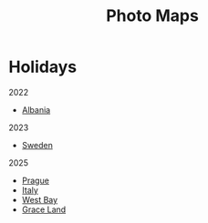 #+title: Photo Maps

#+property: header-args+ :results output silent :noweb tangle :mkdirp yes
#+options: author:nil num:nil toc:nil title:t tags:nil timestamp:nil
#+export_file_name: docs/index.html

#+auto_export: md

* Holidays

2022

- [[./albania-2022.html][Albania]]

2023

- [[./sweden-2023.html][Sweden]]

2025

- [[./prague-2025.html][Prague]]
- [[./italy-2025.html][Italy]]
- [[./westbay-2025.html][West Bay]]
- [[./graceland-2025.html][Grace Land]]
